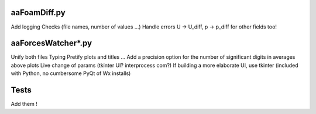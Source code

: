 aaFoamDiff.py
-------------

Add logging
Checks (file names, number of values ...)
Handle errors
U -> U_diff, p -> p_diff    for other fields too!

aaForcesWatcher*.py
-------------------

Unify both files
Typing
Pretify plots and titles ...
Add a precision option for the number of significant digits in averages above plots
Live change of params (tkinter UI? interprocess com?)
If building a more elaborate UI, use tkinter (included with Python, no cumbersome PyQt of Wx installs)

Tests
-----

Add them !